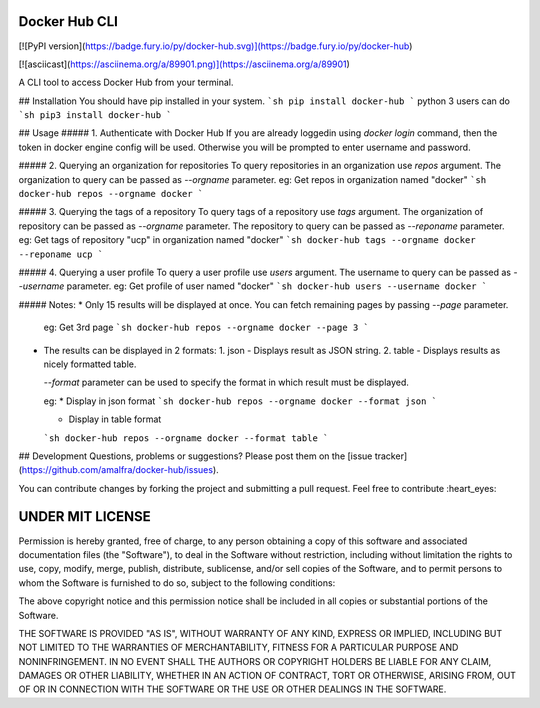 Docker Hub CLI
========
[![PyPI version](https://badge.fury.io/py/docker-hub.svg)](https://badge.fury.io/py/docker-hub)

[![asciicast](https://asciinema.org/a/89901.png)](https://asciinema.org/a/89901)

A CLI tool to access Docker Hub from your terminal.

## Installation
You should have pip installed in your system.
```sh
pip install docker-hub
```
python 3 users can do
```sh
pip3 install docker-hub
```

## Usage
##### 1. Authenticate with Docker Hub
If you are already loggedin using `docker login` command, then the token in docker engine config will be used. Otherwise you will be prompted to enter username and password. 

##### 2. Querying an organization for repositories
To query repositories in an organization use `repos` argument. The organization to query can be passed as `--orgname` parameter.  
eg: Get repos in organization named "docker"
```sh
docker-hub repos --orgname docker
```

##### 3. Querying the tags of a repository
To query tags of a repository use `tags` argument. The organization of repository can be passed as `--orgname` parameter. The repository to query can be passed as `--reponame` parameter.  
eg: Get tags of repository "ucp" in organization named "docker"
```sh
docker-hub tags --orgname docker --reponame ucp
```

##### 4. Querying a user profile
To query a user profile use `users` argument. The username to query can be passed as `--username` parameter.
eg: Get profile of user named "docker"
```sh
docker-hub users --username docker
```

##### Notes:
* Only 15 results will be displayed at once. You can fetch remaining pages by passing `--page` parameter. 

  eg: Get 3rd page
  ```sh
  docker-hub repos --orgname docker --page 3
  ```
* The results can be displayed in 2 formats:
  1. json - Displays result as JSON string.
  2. table - Displays results as nicely formatted table.

  `--format` parameter can be used to specify the format in which result must be displayed.

  eg:
  * Display in json format
  ```sh
  docker-hub repos --orgname docker --format json
  ```

  * Display in table format
  ```sh
  docker-hub repos --orgname docker --format table
  ```

## Development
Questions, problems or suggestions? Please post them on the [issue tracker](https://github.com/amalfra/docker-hub/issues).

You can contribute changes by forking the project and submitting a pull request. Feel free to contribute :heart_eyes:

UNDER MIT LICENSE
=================
Permission is hereby granted, free of charge, to any person obtaining a copy of this software and associated documentation files (the "Software"), to deal in the Software without restriction, including without limitation the rights to use, copy, modify, merge, publish, distribute, sublicense, and/or sell copies of the Software, and to permit persons to whom the Software is furnished to do so, subject to the following conditions:

The above copyright notice and this permission notice shall be included in all copies or substantial portions of the Software.

THE SOFTWARE IS PROVIDED "AS IS", WITHOUT WARRANTY OF ANY KIND, EXPRESS OR IMPLIED, INCLUDING BUT NOT LIMITED TO THE WARRANTIES OF MERCHANTABILITY, FITNESS FOR A PARTICULAR PURPOSE AND NONINFRINGEMENT. IN NO EVENT SHALL THE AUTHORS OR COPYRIGHT HOLDERS BE LIABLE FOR ANY CLAIM, DAMAGES OR OTHER LIABILITY, WHETHER IN AN ACTION OF CONTRACT, TORT OR OTHERWISE, ARISING FROM, OUT OF OR IN CONNECTION WITH THE SOFTWARE OR THE USE OR OTHER DEALINGS IN THE SOFTWARE.


